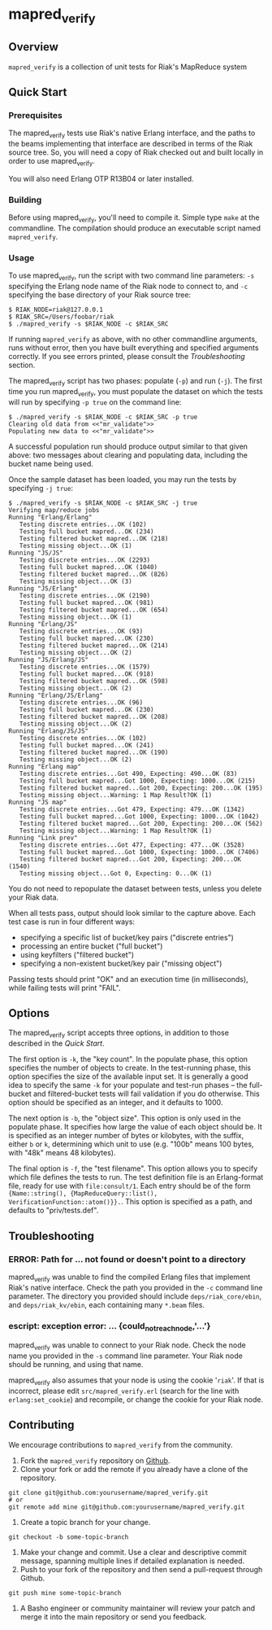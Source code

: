 * mapred_verify
** Overview
   =mapred_verify= is a collection of unit tests for Riak's MapReduce
   system

** Quick Start

*** Prerequisites

    The mapred_verify tests use Riak's native Erlang interface, and
    the paths to the beams implementing that interface are described
    in terms of the Riak source tree.  So, you will need a copy of
    Riak checked out and built locally in order to use mapred_verify.

    You will also need Erlang OTP R13B04 or later installed.

*** Building

    Before using mapred_verify, you'll need to compile it.  Simple
    type =make= at the commandline.  The compilation should produce an
    executable script named =mapred_verify=.

*** Usage

    To use mapred_verify, run the script with two command line
    parameters: =-s= specifying the Erlang node name of the Riak node
    to connect to, and =-c= specifying the base directory of your Riak
    source tree:

#+BEGIN_SRC shell
$ RIAK_NODE=riak@127.0.0.1
$ RIAK_SRC=/Users/foobar/riak
$ ./mapred_verify -s $RIAK_NODE -c $RIAK_SRC
#+END_SRC

    If running =mapred_verify= as above, with no other commandline
    arguments, runs without error, then you have built everything and
    specified arguments correctly.  If you see errors printed, please
    consult the [[Troubleshooting]] section.

    The mapred_verify script has two phases: populate (=-p=) and run
    (=-j=).  The first time you run mapred_verify, you must populate
    the dataset on which the tests will run by specifying =-p true= on
    the command line:

#+BEGIN_SRC shell
$ ./mapred_verify -s $RIAK_NODE -c $RIAK_SRC -p true
Clearing old data from <<"mr_validate">>
Populating new data to <<"mr_validate">>
#+END_SRC

    A successful population run should produce output similar to that
    given above: two messages about clearing and populating data,
    including the bucket name being used.

    Once the sample dataset has been loaded, you may run the tests by
    specifying =-j true=:

#+BEGIN_SRC shell
$ ./mapred_verify -s $RIAK_NODE -c $RIAK_SRC -j true
Verifying map/reduce jobs
Running "Erlang/Erlang"
   Testing discrete entries...OK (102)
   Testing full bucket mapred...OK (234)
   Testing filtered bucket mapred...OK (218)
   Testing missing object...OK (1)
Running "JS/JS"
   Testing discrete entries...OK (2293)
   Testing full bucket mapred...OK (1040)
   Testing filtered bucket mapred...OK (826)
   Testing missing object...OK (3)
Running "JS/Erlang"
   Testing discrete entries...OK (2190)
   Testing full bucket mapred...OK (981)
   Testing filtered bucket mapred...OK (654)
   Testing missing object...OK (1)
Running "Erlang/JS"
   Testing discrete entries...OK (93)
   Testing full bucket mapred...OK (230)
   Testing filtered bucket mapred...OK (214)
   Testing missing object...OK (2)
Running "JS/Erlang/JS"
   Testing discrete entries...OK (1579)
   Testing full bucket mapred...OK (918)
   Testing filtered bucket mapred...OK (598)
   Testing missing object...OK (2)
Running "Erlang/JS/Erlang"
   Testing discrete entries...OK (96)
   Testing full bucket mapred...OK (230)
   Testing filtered bucket mapred...OK (208)
   Testing missing object...OK (2)
Running "Erlang/JS/JS"
   Testing discrete entries...OK (102)
   Testing full bucket mapred...OK (241)
   Testing filtered bucket mapred...OK (190)
   Testing missing object...OK (2)
Running "Erlang map"
   Testing discrete entries...Got 490, Expecting: 490...OK (83)
   Testing full bucket mapred...Got 1000, Expecting: 1000...OK (215)
   Testing filtered bucket mapred...Got 200, Expecting: 200...OK (195)
   Testing missing object...Warning: 1 Map Result?OK (1)
Running "JS map"
   Testing discrete entries...Got 479, Expecting: 479...OK (1342)
   Testing full bucket mapred...Got 1000, Expecting: 1000...OK (1042)
   Testing filtered bucket mapred...Got 200, Expecting: 200...OK (562)
   Testing missing object...Warning: 1 Map Result?OK (1)
Running "Link prev"
   Testing discrete entries...Got 477, Expecting: 477...OK (3528)
   Testing full bucket mapred...Got 1000, Expecting: 1000...OK (7406)
   Testing filtered bucket mapred...Got 200, Expecting: 200...OK (1540)
   Testing missing object...Got 0, Expecting: 0...OK (1)
#+END_SRC

    You do not need to repopulate the dataset between tests, unless
    you delete your Riak data.

    When all tests pass, output should look similar to the capture
    above.  Each test case is run in four different ways:

    + specifying a specific list of bucket/key pairs ("discrete entries")
    + processing an entire bucket ("full bucket")
    + using keyfilters ("filtered bucket")
    + specifying a non-existent bucket/key pair ("missing object")

    Passing tests should print "OK" and an execution time (in
    milliseconds), while failing tests will print "FAIL".

** Options

   The mapred_verify script accepts three options, in addition to
   those described in the [[Quick Start]].

   The first option is =-k=, the "key count".  In the populate phase,
   this option specifies the number of objects to create.  In the
   test-running phase, this option specifies the size of the available
   input set.  It is generally a good idea to specify the same =-k=
   for your populate and test-run phases -- the full-bucket and
   filtered-bucket tests will fail validation if you do otherwise.
   This option should be specified as an integer, and it defaults to 1000.

   The next option is =-b=, the "object size".  This option is only
   used in the populate phase.  It specifies how large the value of
   each object should be.  It is specified as an integer number of
   bytes or kilobytes, with the suffix, either =b= or =k=, determining
   which unit to use (e.g. "100b" means 100 bytes, with "48k" means 48
   kilobytes).

   The final option is =-f=, the "test filename".  This option allows
   you to specify which file defines the tests to run.  The test
   definition file is an Erlang-format file, ready for use with
   =file:consult/1=.  Each entry should be of the form
   ={Name::string(), {MapReduceQuery::list(), VerificationFunction::atom()}}.=.
   This option is specified as a path, and defaults to "priv/tests.def".

** Troubleshooting

*** ERROR: Path for ... not found or doesn't point to a directory

    mapred_verify was unable to find the compiled Erlang files that
    implement Riak's native interface.  Check the path you provided in
    the =-c= command line parameter.  The directory you provided
    should include =deps/riak_core/ebin=, and =deps/riak_kv/ebin=,
    each containing many =*.beam= files.

*** escript: exception error: ... {could_not_reach_node,'...'}

    mapred_verify was unable to connect to your Riak node.  Check the
    node name you provided in the =-s= command line parameter.  Your
    Riak node should be running, and using that name.

    mapred_verify also assumes that your node is using the cookie
    '=riak='.  If that is incorrect, please edit
    =src/mapred_verify.erl= (search for the line with
    =erlang:set_cookie=) and recompile, or change the cookie for your
    Riak node.

** Contributing
   We encourage contributions to =mapred_verify= from the community.

   1) Fork the =mapred_verify= repository on
      [[https://github.com/basho/mapred_verify][Github]].
   2) Clone your fork or add the remote if you already have a clone of
      the repository.
#+BEGIN_SRC shell
git clone git@github.com:yourusername/mapred_verify.git
# or
git remote add mine git@github.com:yourusername/mapred_verify.git
#+END_SRC
   3) Create a topic branch for your change.
#+BEGIN_SRC shell
git checkout -b some-topic-branch
#+END_SRC
   4) Make your change and commit. Use a clear and descriptive commit
      message, spanning multiple lines if detailed explanation is
      needed.
   5) Push to your fork of the repository and then send a pull-request
      through Github.
#+BEGIN_SRC shell
git push mine some-topic-branch
#+END_SRC
   6) A Basho engineer or community maintainer will review your patch
      and merge it into the main repository or send you feedback.
